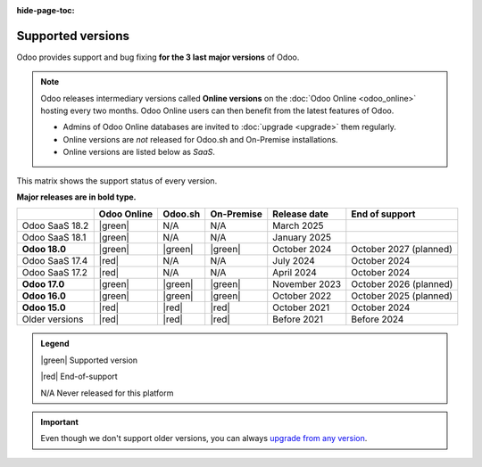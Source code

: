 :hide-page-toc:

.. _supported_versions:

==================
Supported versions
==================

Odoo provides support and bug fixing **for the 3 last major versions** of Odoo.

.. note::
   Odoo releases intermediary versions called **Online versions** on the :doc:`Odoo Online
   <odoo_online>` hosting every two months. Odoo Online users can then benefit from the latest
   features of Odoo.

   - Admins of Odoo Online databases are invited to :doc:`upgrade <upgrade>` them regularly.
   - Online versions are *not* released for Odoo.sh and On-Premise installations.
   - Online versions are listed below as *SaaS*.

This matrix shows the support status of every version.

**Major releases are in bold type.**

.. list-table::
   :header-rows: 1
   :widths: auto

   * -
     - Odoo Online
     - Odoo.sh
     - On-Premise
     - Release date
     - End of support
   * - Odoo SaaS 18.2
     - |green|
     - N/A
     - N/A
     - March 2025
     -
   * - Odoo SaaS 18.1
     - |green|
     - N/A
     - N/A
     - January 2025
     -
   * - **Odoo 18.0**
     - |green|
     - |green|
     - |green|
     - October 2024
     - October 2027 (planned)
   * - Odoo SaaS 17.4
     - |red|
     - N/A
     - N/A
     - July 2024
     - October 2024
   * - Odoo SaaS 17.2
     - |red|
     - N/A
     - N/A
     - April 2024
     - October 2024
   * - **Odoo 17.0**
     - |green|
     - |green|
     - |green|
     - November 2023
     - October 2026 (planned)
   * - **Odoo 16.0**
     - |green|
     - |green|
     - |green|
     - October 2022
     - October 2025 (planned)
   * - **Odoo 15.0**
     - |red|
     - |red|
     - |red|
     - October 2021
     - October 2024
   * - Older versions
     - |red|
     - |red|
     - |red|
     - Before 2021
     - Before 2024

.. admonition:: Legend

    |green| Supported version

    |red| End-of-support

    N/A Never released for this platform

.. important::
   Even though we don't support older versions, you can always `upgrade from any version
   <https://upgrade.odoo.com/>`_.

.. |green| raw:: html

   <span class="text-success" style="font-size: 32px; line-height: 0.5">●</span>

.. |red| raw:: html

   <span class="text-danger" style="font-size: 32px; line-height: 0.5">●</span>

